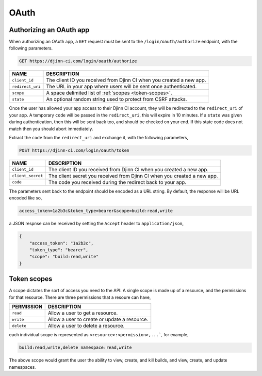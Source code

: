 =====
OAuth
=====

.. _authorizing-an-oauth-app:

Authorizing an OAuth app
========================

When authorizing an OAuth app, a ``GET`` request must be sent to the
``/login/oauth/authorize`` endpoint, with the following parameters.

.. code-block::

   GET https://djinn-ci.com/login/oauth/authorize

================  ===========
NAME              DESCRIPTION
================  ===========
``client_id``     The client ID you received from Djinn CI when you created a
                  new app.
``redirect_uri``  The URL in your app where users will be sent once
                  authenticated.
``scope``         A space delimited list of :ref:`scopes <token-scopes>`.
``state``         An optional random string used to protect from CSRF attacks.
================  ===========

Once the user has allowed your app access to their Djinn CI account, they will
be redirected to the ``redirect_uri`` of your app. A temporary ``code`` will
be passed in the ``redirect_uri``, this will expire in 10 minutes. If a
``state`` was given during authentication, then this will be sent back too, and
should be checked on your end. If this state code does not match then you should
abort immediately.

Extract the ``code`` from the ``redirect_uri`` and exchange it, with the
following parameters,

.. code-block::

   POST https://djinn-ci.com/login/oauth/token

=================  ===========
NAME               DESCRIPTION
=================  ===========
``client_id``      The client ID you received from Djinn CI when you created a
                   new app.
``client_secret``  The client secret you received from Djinn CI when you created
                   a new app.
``code``           The code you received during the redirect back to your app.
=================  ===========

The parameters sent back to the endpoint should be encoded as a URL string. By
default, the response will be URL encoded like so,

.. code-block::

   access_token=1a2b3c&token_type=bearer&scope=build:read,write

a JSON respnse can be received by setting the ``Accept`` header to
``application/json``,

.. code-block::

   {
       "access_token": "1a2b3c",
       "token_type": "bearer",
       "scope": "build:read,write"
   }

.. _token-scopes:

Token scopes
============

A scope dictates the sort of access you need to the API. A single scope is made
up of a resource, and the permissions for that resource. There are three
permissions that a resoure can have,

==========  ===========
PERMISSION  DESCRIPTION
==========  ===========
``read``    Allow a user to get a resource.
``write``   Allow a user to create or update a resource.
``delete``  Allow a user to delete a resource.
==========  ===========

each individual scope is represented as ``<resource>:<permission>,...```, for
example,

.. code-block::

   build:read,write,delete namespace:read,write

The above scope would grant the user the ability to view, create, and kill
builds, and view, create, and update namespaces.
